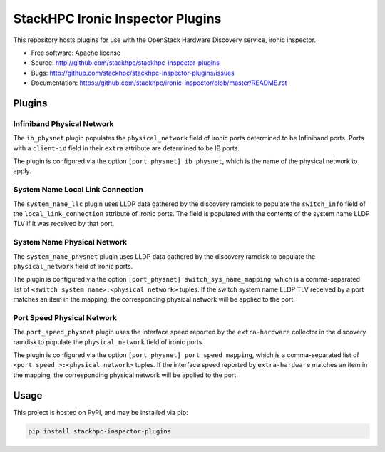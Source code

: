 =================================
StackHPC Ironic Inspector Plugins
=================================

This repository hosts plugins for use with the OpenStack Hardware Discovery
service, ironic inspector.

* Free software: Apache license
* Source: http://github.com/stackhpc/stackhpc-inspector-plugins
* Bugs: http://github.com/stackhpc/stackhpc-inspector-plugins/issues
* Documentation: https://github.com/stackhpc/ironic-inspector/blob/master/README.rst

Plugins
=======

Infiniband Physical Network
---------------------------

The ``ib_physnet`` plugin populates the ``physical_network`` field of ironic
ports determined to be Infiniband ports. Ports with a ``client-id`` field
in their ``extra`` attribute are determined to be IB ports.

The plugin is configured via the option ``[port_physnet] ib_physnet``, which is
the name of the physical network to apply.

System Name Local Link Connection
---------------------------------

The ``system_name_llc`` plugin uses LLDP data gathered by the discovery ramdisk
to populate the ``switch_info`` field of the ``local_link_connection``
attribute of ironic ports.  The field is populated with the contents of the
system name LLDP TLV if it was received by that port.

System Name Physical Network
----------------------------

The ``system_name_physnet`` plugin uses LLDP data gathered by the discovery
ramdisk to populate the ``physical_network`` field of ironic ports.

The plugin is configured via the option ``[port_physnet]
switch_sys_name_mapping``, which is a comma-separated list of ``<switch system
name>:<physical network>`` tuples.  If the switch system name LLDP TLV received
by a port matches an item in the mapping, the corresponding physical network
will be applied to the port.

Port Speed Physical Network
---------------------------

The ``port_speed_physnet`` plugin uses the interface speed reported by the
``extra-hardware`` collector in the discovery ramdisk to populate the
``physical_network`` field of ironic ports.

The plugin is configured via the option ``[port_physnet]
port_speed_mapping``, which is a comma-separated list of ``<port speed
>:<physical network>`` tuples.  If the interface speed reported by
``extra-hardware`` matches an item in the mapping, the corresponding physical
network will be applied to the port.

Usage
=====

This project is hosted on PyPI, and may be installed via pip:

.. code-block::

   pip install stackhpc-inspector-plugins

